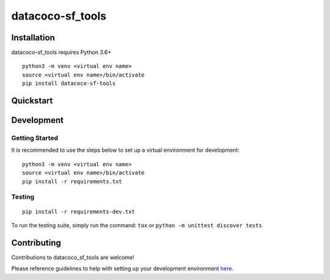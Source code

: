 datacoco-sf_tools
=======================


Installation
------------

datacoco-sf_tools requires Python 3.6+

::

    python3 -m venv <virtual env name>
    source <virtual env name>/bin/activate
    pip install datacoco-sf-tools

Quickstart
----------



Development
-----------

Getting Started
~~~~~~~~~~~~~~~

It is recommended to use the steps below to set up a virtual environment for development:

::

    python3 -m venv <virtual env name>
    source <virtual env name>/bin/activate
    pip install -r requirements.txt

Testing
~~~~~~~

::

    pip install -r requirements-dev.txt

To run the testing suite, simply run the command: ``tox`` or ``python -m unittest discover tests``

Contributing
------------

Contributions to datacoco\_sf\_tools are welcome!

Please reference guidelines to help with setting up your development
environment
`here <https://github.com/equinoxfitness/datacoco-sf_tools/blob/master/CONTRIBUTING.rst>`__.